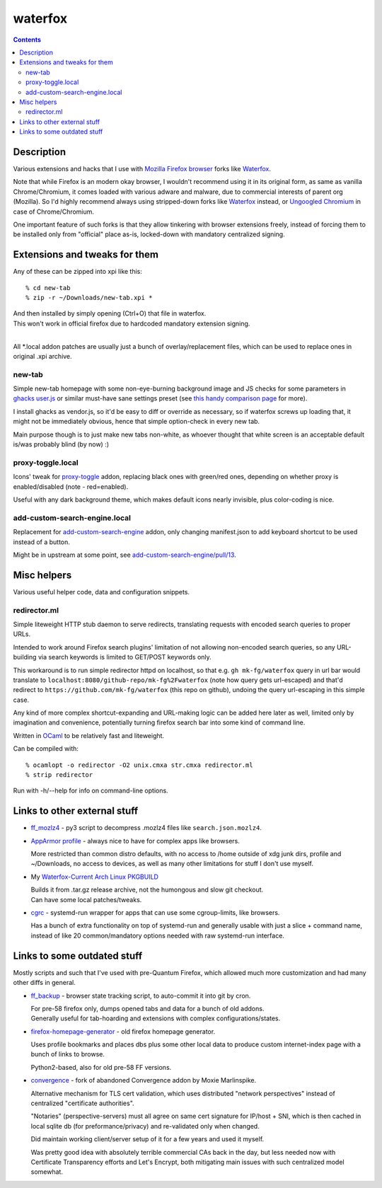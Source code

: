 waterfox
========

.. contents::
  :backlinks: none



Description
-----------

Various extensions and hacks that I use with `Mozilla Firefox browser`_
forks like Waterfox_.

Note that while Firefox is an modern okay browser, I wouldn't recommend using it
in its original form, as same as vanilla Chrome/Chromium, it comes loaded with
various adware and malware, due to commercial interests of parent org (Mozilla).
So I'd highly recommend always using stripped-down forks like Waterfox_ instead,
or `Ungoogled Chromium`_ in case of Chrome/Chromium.

One important feature of such forks is that they allow tinkering with browser
extensions freely, instead of forcing them to be installed only from "official"
place as-is, locked-down with mandatory centralized signing.

.. _Mozilla Firefox browser: https://www.mozilla.org/en-US/firefox/new/
.. _Waterfox: https://www.waterfox.net/
.. _Ungoogled Chromium: https://ungoogled-software.github.io/



Extensions and tweaks for them
------------------------------

Any of these can be zipped into xpi like this::

  % cd new-tab
  % zip -r ~/Downloads/new-tab.xpi *

| And then installed by simply opening (Ctrl+O) that file in waterfox.
| This won't work in official firefox due to hardcoded mandatory extension signing.
|

All \*.local addon patches are usually just a bunch of overlay/replacement
files, which can be used to replace ones in original .xpi archive.


new-tab
```````

Simple new-tab homepage with some non-eye-burning background image and JS checks
for some parameters in `ghacks user.js`_ or similar must-have sane settings preset
(see `this handy comparison page`_ for more).

I install ghacks as vendor.js, so it'd be easy to diff or override as necessary,
so if waterfox screws up loading that, it might not be immediately obvious,
hence that simple option-check in every new tab.

Main purpose though is to just make new tabs non-white, as whoever thought that
white screen is an acceptable default is/was probably blind (by now) :)

.. _ghacks user.js: https://github.com/ghacksuserjs/ghacks-user.js/
.. _this handy comparison page: https://jm42.github.io/compare-user.js/


proxy-toggle.local
``````````````````

Icons' tweak for `proxy-toggle`_ addon, replacing black ones with green/red
ones, depending on whether proxy is enabled/disabled (note - red=enabled).

Useful with any dark background theme, which makes default icons nearly
invisible, plus color-coding is nice.

.. _proxy-toggle: https://addons.mozilla.org/en-US/firefox/addon/proxy-toggle/


add-custom-search-engine.local
``````````````````````````````

Replacement for `add-custom-search-engine`_ addon, only changing manifest.json
to add keyboard shortcut to be used instead of a button.

Might be in upstream at some point, see `add-custom-search-engine/pull/13`_.

.. _add-custom-search-engine: https://addons.mozilla.org/en-US/firefox/addon/add-custom-search-engine/
.. _add-custom-search-engine/pull/13: https://github.com/evilpie/add-custom-search-engine/pull/13



Misc helpers
------------

Various useful helper code, data and configuration snippets.


redirector.ml
`````````````

Simple liteweight HTTP stub daemon to serve redirects, translating requests with
encoded search queries to proper URLs.

Intended to work around Firefox search plugins' limitation of not allowing
non-encoded search queries, so any URL-building via search keywords is limited
to GET/POST keywords only.

This workaround is to run simple redirector httpd on localhost, so that
e.g. ``gh mk-fg/waterfox`` query in url bar would translate to
``localhost:8080/github-repo/mk-fg%2Fwaterfox`` (note how query gets
url-escaped) and that'd redirect to ``https://github.com/mk-fg/waterfox``
(this repo on github), undoing the query url-escaping in this simple case.

Any kind of more complex shortcut-expanding and URL-making logic can be
added here later as well, limited only by imagination and convenience,
potentially turning firefox search bar into some kind of command line.

Written in OCaml_ to be relatively fast and liteweight.

Can be compiled with::

  % ocamlopt -o redirector -O2 unix.cmxa str.cmxa redirector.ml
  % strip redirector

Run with -h/--help for info on command-line options.

.. _OCaml: https://ocaml.org/



Links to other external stuff
-----------------------------

- `ff_mozlz4`_ - py3 script to decompress .mozlz4 files like ``search.json.mozlz4``.

- `AppArmor profile`_ - always nice to have for complex apps like browsers.

  More restricted than common distro defaults, with no access to /home outside
  of xdg junk dirs, profile and ~/Downloads, no access to devices, as well as
  many other limitations for stuff I don't use myself.

- My `Waterfox-Current Arch Linux PKGBUILD`_

  | Builds it from .tar.gz release archive, not the humongous and slow git checkout.
  | Can have some local patches/tweaks.

- cgrc_ - systemd-run wrapper for apps that can use some cgroup-limits, like browsers.

  Has a bunch of extra functionality on top of systemd-run and generally usable
  with just a slice + command name, instead of like 20 common/mandatory options
  needed with raw systemd-run interface.

.. _ff_mozlz4: https://github.com/mk-fg/fgtk#ff_mozlz4
.. _AppArmor profile: https://github.com/mk-fg/apparmor-profiles/blob/master/profiles/usr.bin.firefox
.. _Waterfox-Current Arch Linux PKGBUILD: https://github.com/mk-fg/archlinux-pkgbuilds/tree/master/waterfox-current
.. _cgrc: https://github.com/mk-fg/fgtk#cgrc



Links to some outdated stuff
----------------------------

Mostly scripts and such that I've used with pre-Quantum Firefox,
which allowed much more customization and had many other diffs in general.

- `ff_backup`_ - browser state tracking script, to auto-commit it into git by cron.

  | For pre-58 firefox only, dumps opened tabs and data for a bunch of old addons.
  | Generally useful for tab-hoarding and extensions with complex configurations/states.

- `firefox-homepage-generator`_ - old firefox homepage generator.

  Uses profile bookmarks and places dbs plus some other local data to produce
  custom internet-index page with a bunch of links to browse.

  Python2-based, also for old pre-58 FF versions.

- `convergence`_ - fork of abandoned Convergence addon by Moxie Marlinspike.

  Alternative mechanism for TLS cert validation, which uses distributed "network
  perspectives" instead of centralized "certificate authorities".

  "Notaries" (perspective-servers) must all agree on same cert signature for
  IP/host + SNI, which is then cached in local sqlite db (for preformance/privacy)
  and re-validated only when changed.

  Did maintain working client/server setup of it for a few years and used it myself.

  Was pretty good idea with absolutely terrible commercial CAs back in the day,
  but less needed now with Certificate Transparency efforts and Let's Encrypt,
  both mitigating main issues with such centralized model somewhat.

.. _ff_backup: https://github.com/mk-fg/fgtk#ff_backup
.. _firefox-homepage-generator: https://github.com/mk-fg/firefox-homepage-generator
.. _convergence: https://github.com/mk-fg/convergence
